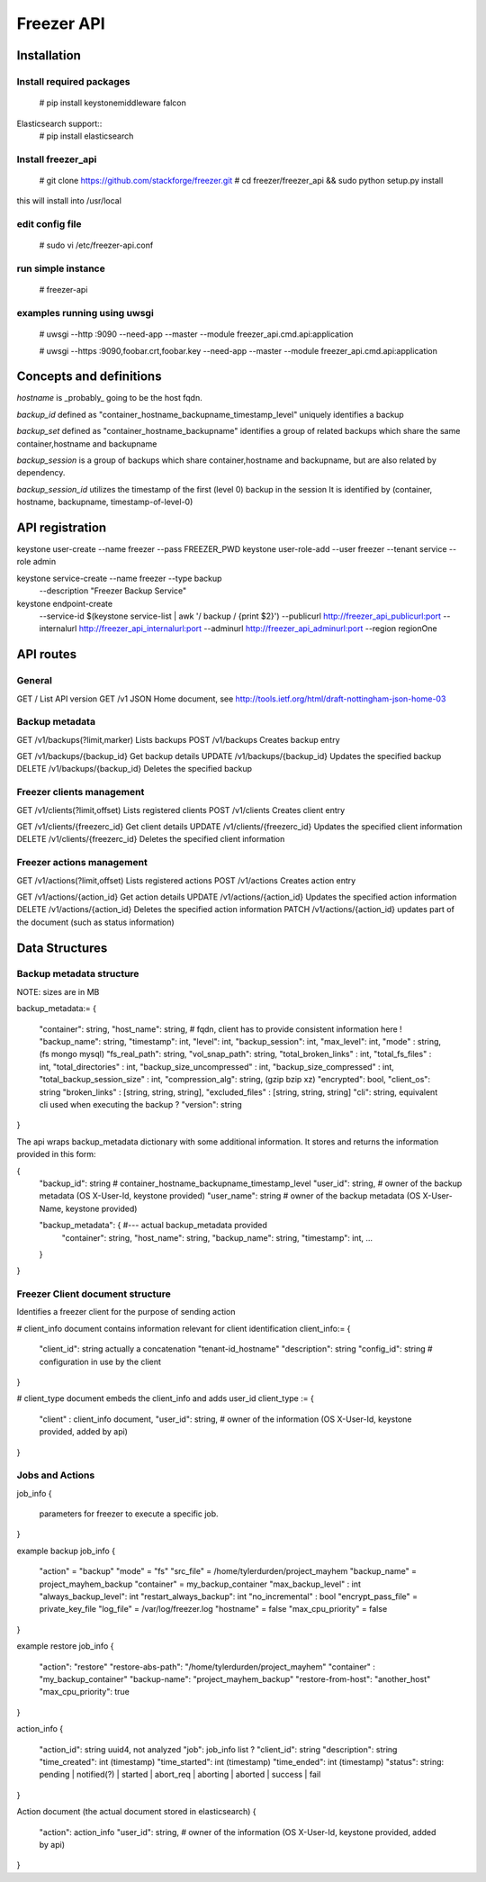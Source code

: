 ===========
Freezer API
===========


Installation
============

Install required packages
-------------------------
  # pip install keystonemiddleware falcon

Elasticsearch support::
  # pip install elasticsearch


Install freezer_api
-------------------
  # git clone https://github.com/stackforge/freezer.git
  # cd freezer/freezer_api && sudo python setup.py install

this will install into /usr/local


edit config file
----------------
  # sudo vi /etc/freezer-api.conf


run simple instance
-------------------
  # freezer-api


examples running using uwsgi
----------------------------
  # uwsgi --http :9090 --need-app --master --module freezer_api.cmd.api:application

  # uwsgi --https :9090,foobar.crt,foobar.key --need-app --master --module freezer_api.cmd.api:application


Concepts and definitions
========================

*hostname* is _probably_ going to be the host fqdn.

*backup_id*
defined as "container_hostname_backupname_timestamp_level" uniquely
identifies a backup

*backup_set*
defined as "container_hostname_backupname" identifies a group of related
backups which share the same container,hostname and backupname

*backup_session*
is a group of backups which share container,hostname and backupname, but
are also related by dependency.

*backup_session_id*
utilizes the timestamp of the first (level 0) backup in the session
It is identified by (container, hostname, backupname, timestamp-of-level-0)


API registration
================
keystone user-create --name freezer --pass FREEZER_PWD
keystone user-role-add --user freezer --tenant service --role admin

keystone service-create --name freezer --type backup \
  --description "Freezer Backup Service"

keystone endpoint-create \
  --service-id $(keystone service-list | awk '/ backup / {print $2}') \
  --publicurl http://freezer_api_publicurl:port \
  --internalurl http://freezer_api_internalurl:port \
  --adminurl http://freezer_api_adminurl:port \
  --region regionOne


API routes
==========

General
-------
GET /       List API version
GET /v1     JSON Home document, see http://tools.ietf.org/html/draft-nottingham-json-home-03

Backup metadata
---------------
GET    /v1/backups(?limit,marker)     Lists backups
POST   /v1/backups                    Creates backup entry

GET    /v1/backups/{backup_id}     Get backup details
UPDATE /v1/backups/{backup_id}     Updates the specified backup
DELETE /v1/backups/{backup_id}     Deletes the specified backup

Freezer clients management
--------------------------
GET    /v1/clients(?limit,offset)       Lists registered clients
POST   /v1/clients                      Creates client entry

GET    /v1/clients/{freezerc_id}     Get client details
UPDATE /v1/clients/{freezerc_id}     Updates the specified client information
DELETE /v1/clients/{freezerc_id}     Deletes the specified client information

Freezer actions management
---------------------------
GET    /v1/actions(?limit,offset)       Lists registered actions
POST   /v1/actions                      Creates action entry

GET    /v1/actions/{action_id}     Get action details
UPDATE /v1/actions/{action_id}     Updates the specified action information
DELETE /v1/actions/{action_id}     Deletes the specified action information
PATCH  /v1/actions/{action_id}     updates part of the document (such as status information)

Data Structures
===============

Backup metadata structure
-------------------------
NOTE: sizes are in MB

backup_metadata:=
{
  "container": string,
  "host_name": string,      # fqdn, client has to provide consistent information here !
  "backup_name": string,
  "timestamp": int,
  "level": int,
  "backup_session": int,
  "max_level": int,
  "mode" : string,            (fs mongo mysql)
  "fs_real_path": string,
  "vol_snap_path": string,
  "total_broken_links" : int,
  "total_fs_files" : int,
  "total_directories" : int,
  "backup_size_uncompressed" : int,
  "backup_size_compressed" : int,
  "total_backup_session_size" : int,
  "compression_alg": string,            (gzip bzip xz)
  "encrypted": bool,
  "client_os": string
  "broken_links" : [string, string, string],
  "excluded_files" : [string, string, string]
  "cli": string,         equivalent cli used when executing the backup ?
  "version": string
}


The api wraps backup_metadata dictionary with some additional information.
It stores and returns the information provided in this form:

{
  "backup_id": string         #  container_hostname_backupname_timestamp_level
  "user_id": string,          # owner of the backup metadata (OS X-User-Id, keystone provided)
  "user_name": string         # owner of the backup metadata (OS X-User-Name, keystone provided)

  "backup_metadata": {        #--- actual backup_metadata provided
    "container": string,
    "host_name": string,
    "backup_name": string,
    "timestamp": int,
    ...
  }
}


Freezer Client document structure
---------------------------------
Identifies a freezer client for the purpose of sending action

# client_info document contains information relevant for client identification
client_info:=
{
  "client_id": string   actually a concatenation "tenant-id_hostname"
  "description": string
  "config_id": string   # configuration in use by the client
}


# client_type document embeds the client_info and adds user_id
client_type :=
{
  "client" : client_info document,
  "user_id": string,    # owner of the information (OS X-User-Id, keystone provided, added by api)
}


Jobs and Actions
----------------

job_info
{
  parameters for freezer to execute a specific job.
}

example backup job_info
{
  "action" = "backup"
  "mode" = "fs"
  "src_file" = /home/tylerdurden/project_mayhem
  "backup_name" = project_mayhem_backup
  "container" = my_backup_container
  "max_backup_level" : int
  "always_backup_level": int
  "restart_always_backup": int
  "no_incremental" : bool
  "encrypt_pass_file" = private_key_file
  "log_file" = /var/log/freezer.log
  "hostname" = false
  "max_cpu_priority" = false
}

example restore job_info
{
  "action": "restore"
  "restore-abs-path": "/home/tylerdurden/project_mayhem"
  "container" : "my_backup_container"
  "backup-name": "project_mayhem_backup"
  "restore-from-host": "another_host"
  "max_cpu_priority": true
}

action_info
{
  "action_id": string uuid4, not analyzed
  "job": job_info     list ?
  "client_id":  string
  "description": string
  "time_created": int  (timestamp)
  "time_started":    int  (timestamp)
  "time_ended":   int  (timestamp)
  "status":  string: pending | notified(?) | started | abort_req | aborting | aborted | success | fail
}

Action document (the actual document stored in elasticsearch)
{
  "action": action_info
  "user_id": string,    # owner of the information (OS X-User-Id, keystone provided, added by api)
}
